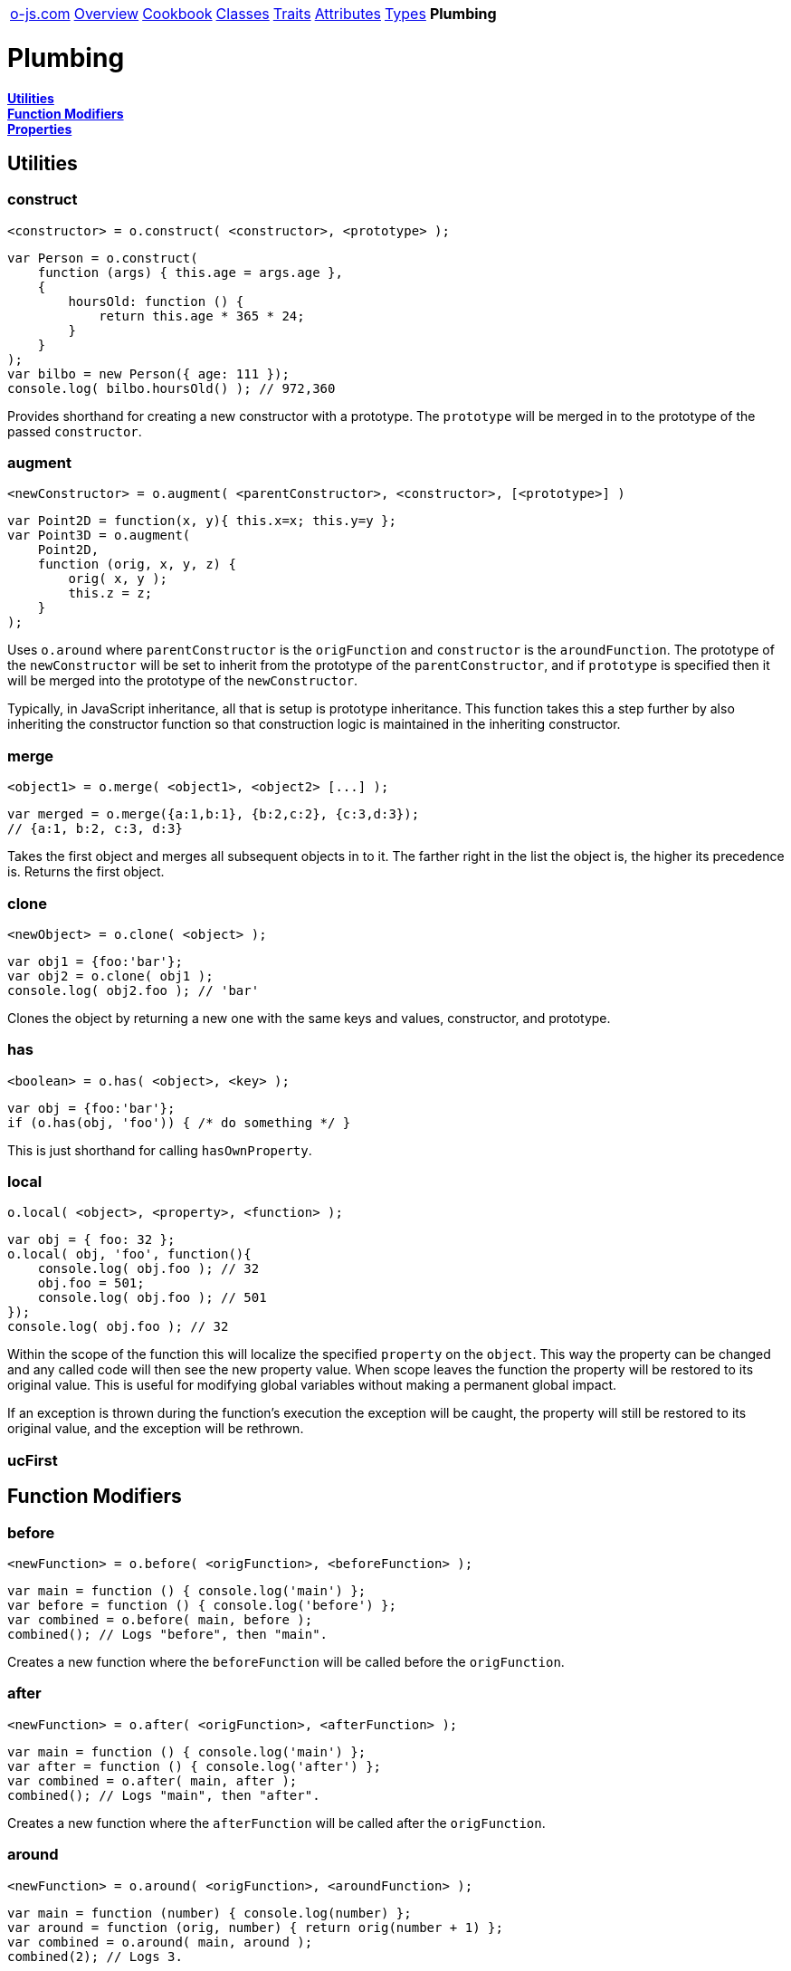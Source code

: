 ++++
<table><tr>
<td><a href="https://o-js.com">o-js.com</a></td>
<td><a href="Overview.adoc">Overview</a></td>
<td><a href="Cookbook.adoc">Cookbook</a></td>
<td><a href="Classes.adoc">Classes</a></td>
<td><a href="Traits.adoc">Traits</a></td>
<td><a href="Attributes.adoc">Attributes</a></td>
<td><a href="Types.adoc">Types</a></td>
<td><strong>Plumbing</strong></td>
</tr></table>
++++

= Plumbing

*link:#utilities[Utilities]* +
*link:#function-modifiers[Function Modifiers]* +
*link:#properties[Properties]*

== Utilities

=== construct

    <constructor> = o.construct( <constructor>, <prototype> );

```js
var Person = o.construct(
    function (args) { this.age = args.age },
    {
        hoursOld: function () {
            return this.age * 365 * 24;
        }
    }
);
var bilbo = new Person({ age: 111 });
console.log( bilbo.hoursOld() ); // 972,360
```

Provides shorthand for creating a new constructor with a prototype.  The `prototype` will
be merged in to the prototype of the passed `constructor`.

=== augment

    <newConstructor> = o.augment( <parentConstructor>, <constructor>, [<prototype>] )

```js
var Point2D = function(x, y){ this.x=x; this.y=y };
var Point3D = o.augment(
    Point2D,
    function (orig, x, y, z) {
        orig( x, y );
        this.z = z;
    }
);
```

Uses `o.around` where `parentConstructor` is the `origFunction` and `constructor` is
the `aroundFunction`.  The prototype of the `newConstructor` will be set to inherit from
the prototype of the `parentConstructor`, and if `prototype` is specified then it will be
merged into the prototype of the `newConstructor`.

Typically, in JavaScript inheritance, all that is setup is prototype inheritance.  This
function takes this a step further by also inheriting the constructor function so that
construction logic is maintained in the inheriting constructor.

=== merge

    <object1> = o.merge( <object1>, <object2> [...] );

```js
var merged = o.merge({a:1,b:1}, {b:2,c:2}, {c:3,d:3});
// {a:1, b:2, c:3, d:3}
```

Takes the first object and merges all subsequent objects in to it.  The farther right in
the list the object is, the higher its precedence is.  Returns the first object.

=== clone

    <newObject> = o.clone( <object> );

```js
var obj1 = {foo:'bar'};
var obj2 = o.clone( obj1 );
console.log( obj2.foo ); // 'bar'
```

Clones the object by returning a new one with the same keys and values, constructor,
and prototype.

=== has

    <boolean> = o.has( <object>, <key> );

```js
var obj = {foo:'bar'};
if (o.has(obj, 'foo')) { /* do something */ }
```

This is just shorthand for calling `hasOwnProperty`.

=== local

    o.local( <object>, <property>, <function> );

```js
var obj = { foo: 32 };
o.local( obj, 'foo', function(){
    console.log( obj.foo ); // 32
    obj.foo = 501;
    console.log( obj.foo ); // 501
});
console.log( obj.foo ); // 32
```

Within the scope of the function this will localize the specified `property` on the
`object`.  This way the property can be changed and any called code will then see the
new property value.  When scope leaves the function the property will be restored to
its original value.  This is useful for modifying global variables without making a
permanent global impact.

If an exception is thrown during the function's execution the exception will be caught,
the property will still be restored to its original value, and the exception will be
rethrown.

=== ucFirst

== Function Modifiers

=== before

    <newFunction> = o.before( <origFunction>, <beforeFunction> );

```js
var main = function () { console.log('main') };
var before = function () { console.log('before') };
var combined = o.before( main, before );
combined(); // Logs "before", then "main".
```

Creates a new function where the `beforeFunction` will be called before the `origFunction`.

=== after

    <newFunction> = o.after( <origFunction>, <afterFunction> );

```js
var main = function () { console.log('main') };
var after = function () { console.log('after') };
var combined = o.after( main, after );
combined(); // Logs "main", then "after".
```

Creates a new function where the `afterFunction` will be called after the `origFunction`.

=== around

    <newFunction> = o.around( <origFunction>, <aroundFunction> );

```js
var main = function (number) { console.log(number) };
var around = function (orig, number) { return orig(number + 1) };
var combined = o.around( main, around );
combined(2); // Logs 3.
```

Creates a new function where the `aroundFunction` will be called with an extra first
argument, a function that will call the origFunction.

== Properties

=== reader

=== writer

=== accessor

=== predicate

=== clearer

=== proxy

